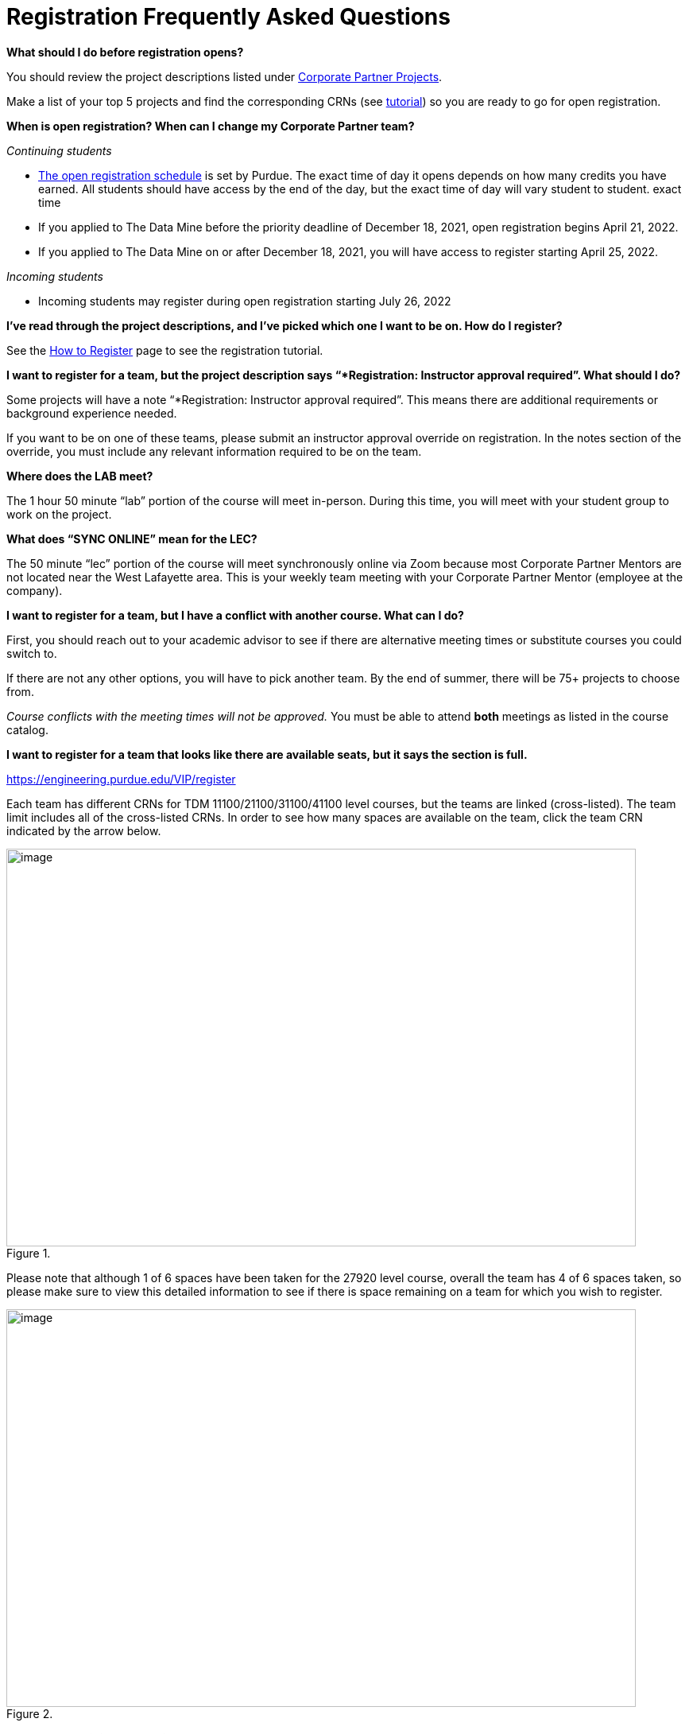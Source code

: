 = Registration Frequently Asked Questions

*What should I do before registration opens?* 

You should review the project descriptions listed under xref:projects.adoc[Corporate Partner Projects].

Make a list of your top 5 projects and find the corresponding CRNs (see xref:howtoregister.adoc[tutorial]) so you are ready to go for open registration.  

*When is open registration? When can I change my Corporate Partner team?* 

_Continuing students_ 

* link:https://www.purdue.edu/registrar/currentStudents/students/registrationFaq.html[The open registration schedule] is set by Purdue. The exact time of day it opens depends on how many credits you have earned. All students should have access by the end of the day, but the exact time of day will vary student to student. exact time 
* If you applied to The Data Mine before the priority deadline of December 18, 2021, open registration begins April 21, 2022.
* If you applied to The Data Mine on or after December 18, 2021, you will have access to register starting April 25, 2022. 

_Incoming students_

* Incoming students may register during open registration starting July 26, 2022


*I’ve read through the project descriptions, and I’ve picked which one I want to be on. How do I register?*  

See the xref:howtoregister.adoc[How to Register] page to see the registration tutorial.  

*I want to register for a team, but the project description says “*Registration: Instructor approval required”. What should I do?*  

Some projects will have a note “*Registration: Instructor approval required”. This means there are additional requirements or background experience needed.  

If you want to be on one of these teams, please submit an instructor approval override on registration. In the notes section of the override, you must include any relevant information required to be on the team. 

  

*Where does the LAB meet?* 

The 1 hour 50 minute “lab” portion of the course will meet in-person. During this time, you will meet with your student group to work on the project.  

*What does “SYNC ONLINE” mean for the LEC?*

The 50 minute “lec” portion of the course will meet synchronously online via Zoom because most Corporate Partner Mentors are not located near the West Lafayette area. This is your weekly team meeting with your Corporate Partner Mentor (employee at the company).  

*I want to register for a team, but I have a conflict with another course. What can I do?* 

First, you should reach out to your academic advisor to see if there are alternative meeting times or substitute courses you could switch to.  

If there are not any other options, you will have to pick another team. By the end of summer, there will be 75+ projects to choose from.  

_Course conflicts with the meeting times will not be approved._  You must be able to attend *both* meetings as listed in the course catalog.  

 
*I want to register for a team that looks like there are available seats, but it says the section is full.* 

https://engineering.purdue.edu/VIP/register  

Each team has different CRNs for TDM 11100/21100/31100/41100 level courses, but the teams are linked (cross-listed). The team limit includes all of the cross-listed CRNs. In order to see how many spaces are available on the team, click the team CRN indicated by the arrow below. 

image::crosslist_1.jpg[image, width=792, height=500, loading=lazy, title=""]

Please note that although 1 of 6 spaces have been taken for the 27920 level course, overall the team has 4 of 6 spaces taken, so please make sure to view this detailed information to see if there is space remaining on a team for which you wish to register. 

image::crosslist_2.jpg[image, width=792, height=500, loading=lazy, title=""]

*The seats remaining column is blank. Is that an error?* 

If you hover over the capacity, it will show “crosslist remain = 0”. This means the team is full.   

image::crosslist_3.jpg[image, width=792, height=500, loading=lazy, title=""]

*The team I want to register for is full. Is there a waitlist?*  

This year, the Registrar's Office reimplemented the waitlist feature. More info to come soon. 

 

*How many hours per week should I expect to spend on this work course?*   

_Seminar_

This is a 1 credit hour course so it will take about 1-3 hours per week. 

_Corporate Partners_

We estimate that this will take 8-10 hours per week, just like a typical 3 credit course. 

*Am I committing for a semester or a year?*  

This a 9-month commitment, from August 2022 to April 2023.

*I still have questions that weren’t answered here.*

You can email us your question(s) at datamine@purdue.edu  
